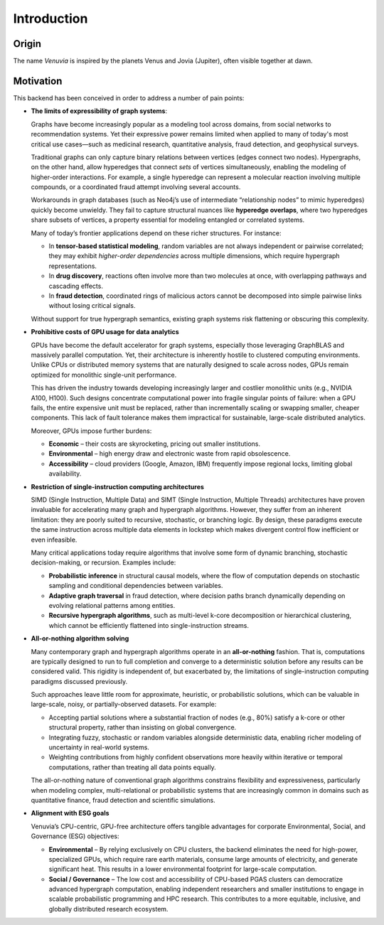 Introduction
===========================

Origin
-----------------------

The name *Venuvia* is inspired by the planets Venus and Jovia (Jupiter), often visible together 
at dawn.

Motivation
-----------------------

This backend has been conceived in order to address a number of pain points:

- **The limits of expressibility of graph systems**: 

  Graphs have become increasingly popular as a modeling tool across domains, from social networks to recommendation systems. Yet their expressive power remains limited when applied to many of today's most critical use cases—such as medicinal research, quantitative analysis, fraud detection, and geophysical surveys.

  Traditional graphs can only capture binary relations between vertices (edges connect two nodes). Hypergraphs, on the other hand, allow hyperedges that connect *sets* of vertices simultaneously, enabling the modeling of higher-order interactions. For example, a single hyperedge can represent a molecular reaction involving multiple compounds, or a coordinated fraud attempt involving several accounts.

  Workarounds in graph databases (such as Neo4j’s use of intermediate “relationship nodes” to mimic hyperedges) quickly become unwieldy. They fail to capture structural nuances like **hyperedge overlaps**, where two hyperedges share subsets of vertices, a property essential for modeling entangled or correlated systems.

  Many of today’s frontier applications depend on these richer structures. For instance:

  - In **tensor-based statistical modeling**, random variables are not always independent or pairwise correlated; they may exhibit *higher-order dependencies* across multiple dimensions, which require hypergraph representations.  
  - In **drug discovery**, reactions often involve more than two molecules at once, with overlapping pathways and cascading effects.  
  - In **fraud detection**, coordinated rings of malicious actors cannot be decomposed into simple pairwise links without losing critical signals.

  Without support for true hypergraph semantics, existing graph systems risk flattening or obscuring this complexity.

- **Prohibitive costs of GPU usage for data analytics**

  GPUs have become the default accelerator for graph systems, especially those leveraging
  GraphBLAS and massively parallel computation. Yet, their architecture is inherently
  hostile to clustered computing environments. Unlike CPUs or distributed memory
  systems that are naturally designed to scale across nodes, GPUs remain optimized for
  monolithic single-unit performance.  

  This has driven the industry towards developing increasingly larger and costlier 
  monolithic units (e.g., NVIDIA A100, H100). Such designs concentrate computational 
  power into fragile singular points of failure: when a GPU fails, the entire expensive 
  unit must be replaced, rather than incrementally scaling or swapping smaller, cheaper 
  components. This lack of fault tolerance makes them impractical for sustainable, 
  large-scale distributed analytics.   

  Moreover, GPUs impose further burdens:  

  - **Economic** – their costs are skyrocketing, pricing out smaller institutions.  
  - **Environmental** – high energy draw and electronic waste from rapid obsolescence.  
  - **Accessibility** – cloud providers (Google, Amazon, IBM) frequently impose regional locks, 
    limiting global availability.

- **Restriction of single-instruction computing architectures**

  SIMD (Single Instruction, Multiple Data) and SIMT (Single Instruction, Multiple Threads) 
  architectures have proven invaluable for accelerating many graph and hypergraph algorithms. 
  However, they suffer from an inherent limitation: they are poorly suited to recursive, 
  stochastic, or branching logic. By design, these paradigms execute the same instruction 
  across multiple data elements in lockstep which makes divergent control flow inefficient 
  or even infeasible.  

  Many critical applications today require algorithms that involve some form of dynamic branching, 
  stochastic decision-making, or recursion. Examples include:

  - **Probabilistic inference** in structural causal models, where the flow of computation 
    depends on stochastic sampling and conditional dependencies between variables.  
  - **Adaptive graph traversal** in fraud detection, where decision paths branch dynamically 
    depending on evolving relational patterns among entities.  
  - **Recursive hypergraph algorithms**, such as multi-level k-core decomposition or 
    hierarchical clustering, which cannot be efficiently flattened into single-instruction streams.

- **All-or-nothing algorithm solving**

  Many contemporary graph and hypergraph algorithms operate in an **all-or-nothing** fashion. 
  That is, computations are typically designed to run to full completion and converge to a 
  deterministic solution before any results can be considered valid. This rigidity is 
  independent of, but exacerbated by, the limitations of single-instruction computing 
  paradigms discussed previously.  

  Such approaches leave little room for approximate, heuristic, or probabilistic solutions, 
  which can be valuable in large-scale, noisy, or partially-observed datasets. For example:

  - Accepting partial solutions where a substantial fraction of nodes (e.g., 80%) satisfy 
    a k-core or other structural property, rather than insisting on global convergence.  
  - Integrating fuzzy, stochastic or random variables alongside deterministic data, 
    enabling richer modeling of uncertainty in real-world systems.  
  - Weighting contributions from highly confident observations more heavily within iterative 
    or temporal computations, rather than treating all data points equally.  

  The all-or-nothing nature of conventional graph algorithms constrains flexibility and 
  expressiveness, particularly when modeling complex, multi-relational or probabilistic 
  systems that are increasingly common in domains such as quantitative finance, fraud 
  detection and scientific simulations.

- **Alignment with ESG goals**

  Venuvia’s CPU-centric, GPU-free architecture offers tangible advantages for corporate 
  Environmental, Social, and Governance (ESG) objectives:

  - **Environmental** – By relying exclusively on CPU clusters, the backend eliminates 
    the need for high-power, specialized GPUs, which require rare earth materials, consume 
    large amounts of electricity, and generate significant heat. This results in a lower 
    environmental footprint for large-scale computation.  

  - **Social / Governance** – The low cost and accessibility of CPU-based PGAS clusters 
    can democratize advanced hypergraph computation, enabling independent researchers and 
    smaller institutions to engage in scalable probabilistic programming and HPC research. 
    This contributes to a more equitable, inclusive, and globally distributed research 
    ecosystem.  
